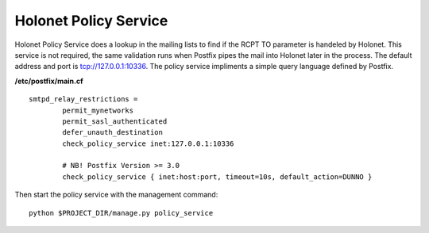 Holonet Policy Service
----------------------

Holonet Policy Service does a lookup in the mailing lists to find if the RCPT TO parameter is
handeled by Holonet. This service is not required, the same validation runs when Postfix pipes
the mail into Holonet later in the process. The default address and port is tcp://127.0.0.1:10336.
The policy service impliments a simple query language defined by Postfix.

**/etc/postfix/main.cf** ::

    smtpd_relay_restrictions =
            permit_mynetworks
            permit_sasl_authenticated
            defer_unauth_destination
            check_policy_service inet:127.0.0.1:10336

            # NB! Postfix Version >= 3.0
            check_policy_service { inet:host:port, timeout=10s, default_action=DUNNO }


Then start the policy service with the management command: ::

    python $PROJECT_DIR/manage.py policy_service
